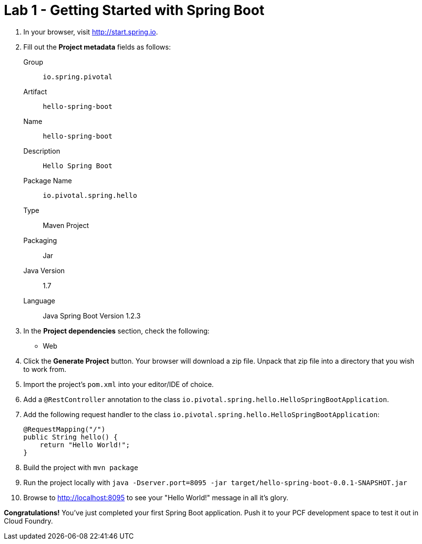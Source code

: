 = Lab 1 - Getting Started with Spring Boot

. In your browser, visit http://start.spring.io.

. Fill out the *Project metadata* fields as follows:
+
Group:: `io.spring.pivotal`
Artifact:: `hello-spring-boot`
Name:: `hello-spring-boot`
Description:: `Hello Spring Boot`
Package Name:: `io.pivotal.spring.hello`
Type:: Maven Project
Packaging:: Jar
Java Version:: 1.7
Language:: Java
Spring Boot Version 1.2.3

. In the *Project dependencies* section, check the following:
+
* Web

. Click the *Generate Project* button. Your browser will download a zip file.
Unpack that zip file into a directory that you wish to work from.

. Import the project's `pom.xml` into your editor/IDE of choice.

. Add a `@RestController` annotation to the class `io.pivotal.spring.hello.HelloSpringBootApplication`.

. Add the following request handler to the class `io.pivotal.spring.hello.HelloSpringBootApplication`:
+
[source,java]
----
@RequestMapping("/")
public String hello() {
    return "Hello World!";
}
----

. Build the project with `mvn package`

. Run the project locally with `java -Dserver.port=8095 -jar target/hello-spring-boot-0.0.1-SNAPSHOT.jar`

. Browse to http://localhost:8095 to see your "Hello World!" message in all it's glory.

*Congratulations!*
You've just completed your first Spring Boot application.  Push it to your PCF development space to test it out in Cloud Foundry.